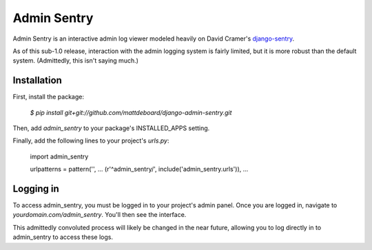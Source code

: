 =============
Admin Sentry
=============

Admin Sentry is an interactive admin log viewer modeled heavily on David Cramer's `django-sentry <https://github.com/dcramer/django-sentry>`_.

As of this sub-1.0 release, interaction with the admin logging system is fairly limited, but it is more robust than the default system. (Admittedly, this isn't saying much.)

-------------
Installation
-------------

First, install the package:

  `$ pip install git+git://github.com/mattdeboard/django-admin-sentry.git`

Then, add `admin_sentry` to your package's INSTALLED_APPS setting.

Finally, add the following lines to your project's `urls.py`:

  import admin_sentry

  urlpatterns = pattern('',
  ...
  (r'^admin_sentry/', include('admin_sentry.urls')),
  ...


-----------
Logging in
-----------

To access admin_sentry, you must be logged in to your project's admin panel. Once you are logged in, navigate to `yourdomain.com/admin_sentry`. You'll then see the interface.

This admittedly convoluted process will likely be changed in the near future, allowing you to log directly in to admin_sentry to access these logs.
